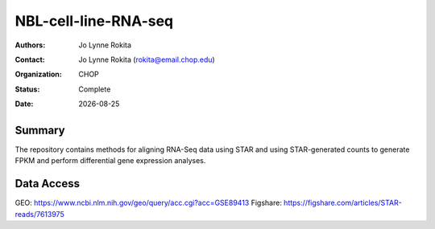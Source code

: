 .. |date| date::

*******************************
NBL-cell-line-RNA-seq
*******************************

:authors: Jo Lynne Rokita
:contact: Jo Lynne Rokita (rokita@email.chop.edu)
:organization: CHOP
:status: Complete
:date: |date|


.. meta::
   :keywords: neuroblastoma, cell lines, RNA-Seq, STAR, DESeq2, 2016
   :description: code to create PPTC PDX oncoprints by histology using WES mutations, RNA Fusions, and Copy Number data

Summary
=======
The repository contains methods for aligning RNA-Seq data using STAR and using STAR-generated counts to generate FPKM and perform differential gene expression analyses.


Data Access
=======

GEO: https://www.ncbi.nlm.nih.gov/geo/query/acc.cgi?acc=GSE89413
Figshare: https://figshare.com/articles/STAR-reads/7613975
